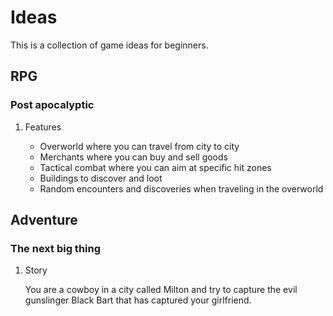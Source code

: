 * Ideas

  #+ATTR_HTML: title="Join the chat at https://gitter.im/we-make-games/we_make_games"
  [[https://gitter.im/we-make-games/we_make_games?utm_source=badge&utm_medium=badge&utm_campaign=pr-badge&utm_content=badge][file:https://badges.gitter.im/Join%20Chat.svg]]
This is a collection of game ideas for beginners.
** RPG
*** Post apocalyptic
**** Features
- Overworld where you can travel from city to city
- Merchants where you can buy and sell goods
- Tactical combat where you can aim at specific hit zones
- Buildings to discover and loot
- Random encounters and discoveries when traveling in the overworld
** Adventure
*** The next big thing
**** Story
You are a cowboy in a city called Milton and try to capture
the evil gunslinger Black Bart that has captured your girlfriend.
